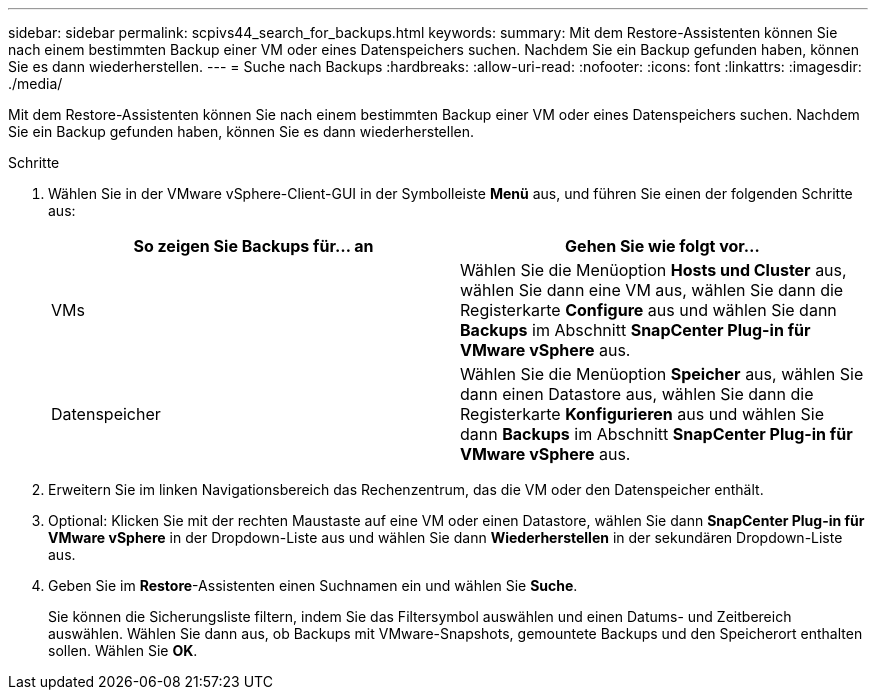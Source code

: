 ---
sidebar: sidebar 
permalink: scpivs44_search_for_backups.html 
keywords:  
summary: Mit dem Restore-Assistenten können Sie nach einem bestimmten Backup einer VM oder eines Datenspeichers suchen. Nachdem Sie ein Backup gefunden haben, können Sie es dann wiederherstellen. 
---
= Suche nach Backups
:hardbreaks:
:allow-uri-read: 
:nofooter: 
:icons: font
:linkattrs: 
:imagesdir: ./media/


[role="lead"]
Mit dem Restore-Assistenten können Sie nach einem bestimmten Backup einer VM oder eines Datenspeichers suchen. Nachdem Sie ein Backup gefunden haben, können Sie es dann wiederherstellen.

.Schritte
. Wählen Sie in der VMware vSphere-Client-GUI in der Symbolleiste *Menü* aus, und führen Sie einen der folgenden Schritte aus:
+
|===
| So zeigen Sie Backups für… an | Gehen Sie wie folgt vor… 


| VMs | Wählen Sie die Menüoption *Hosts und Cluster* aus, wählen Sie dann eine VM aus, wählen Sie dann die Registerkarte *Configure* aus und wählen Sie dann *Backups* im Abschnitt *SnapCenter Plug-in für VMware vSphere* aus. 


| Datenspeicher | Wählen Sie die Menüoption *Speicher* aus, wählen Sie dann einen Datastore aus, wählen Sie dann die Registerkarte *Konfigurieren* aus und wählen Sie dann *Backups* im Abschnitt *SnapCenter Plug-in für VMware vSphere* aus. 
|===
. Erweitern Sie im linken Navigationsbereich das Rechenzentrum, das die VM oder den Datenspeicher enthält.
. Optional: Klicken Sie mit der rechten Maustaste auf eine VM oder einen Datastore, wählen Sie dann *SnapCenter Plug-in für VMware vSphere* in der Dropdown-Liste aus und wählen Sie dann *Wiederherstellen* in der sekundären Dropdown-Liste aus.
. Geben Sie im *Restore*-Assistenten einen Suchnamen ein und wählen Sie *Suche*.
+
Sie können die Sicherungsliste filtern, indem Sie das Filtersymbol auswählen und einen Datums- und Zeitbereich auswählen. Wählen Sie dann aus, ob Backups mit VMware-Snapshots, gemountete Backups und den Speicherort enthalten sollen. Wählen Sie *OK*.


